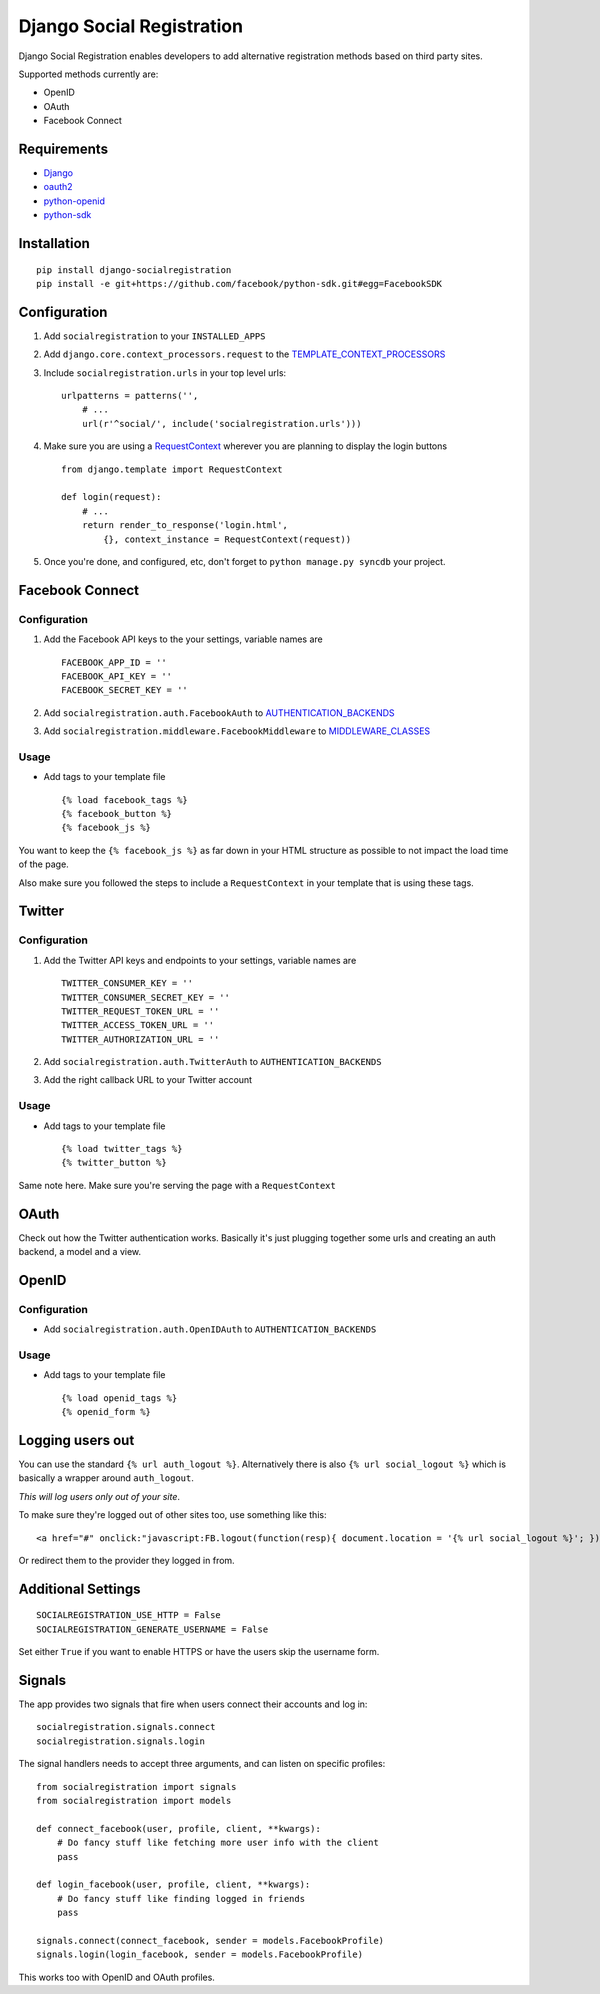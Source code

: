 Django Social Registration
==========================

Django Social Registration enables developers to add alternative
registration methods based on third party sites.

Supported methods currently are:


-  OpenID
-  OAuth
-  Facebook Connect

Requirements
------------


-  `Django <http://pypi.python.org/pypi/django/>`_
-  `oauth2 <http://pypi.python.org/pypi/oauth2/>`_
-  `python-openid <http://pypi.python.org/pypi/python-openid>`_
-  `python-sdk <https://github.com/facebook/python-sdk>`_

Installation
------------

::

        pip install django-socialregistration
        pip install -e git+https://github.com/facebook/python-sdk.git#egg=FacebookSDK

Configuration
-------------


1. Add ``socialregistration`` to your ``INSTALLED_APPS``
2. Add ``django.core.context_processors.request`` to the
   `TEMPLATE\_CONTEXT\_PROCESSORS <http://docs.djangoproject.com/en/1.3/ref/settings/#template-context-processors>`_
3. Include ``socialregistration.urls`` in your top level urls:

   ::

       urlpatterns = patterns('', 
           # ...
           url(r'^social/', include('socialregistration.urls')))

4. Make sure you are using a
   `RequestContext <http://docs.djangoproject.com/en/1.3/ref/templates/api/#subclassing-context-requestcontext>`_
   wherever you are planning to display the login buttons

   ::

       from django.template import RequestContext
       
       def login(request):
           # ...
           return render_to_response('login.html',
               {}, context_instance = RequestContext(request))

5. Once you're done, and configured, etc, don't forget to
   ``python manage.py syncdb`` your project.


Facebook Connect
----------------

Configuration
^^^^^^^^^^^^^


1. Add the Facebook API keys to the your settings, variable names
   are

   ::

       FACEBOOK_APP_ID = ''
       FACEBOOK_API_KEY = ''
       FACEBOOK_SECRET_KEY = ''

2. Add ``socialregistration.auth.FacebookAuth`` to
   `AUTHENTICATION\_BACKENDS <http://docs.djangoproject.com/en/1.3/ref/settings/#authentication-backends>`_
3. Add ``socialregistration.middleware.FacebookMiddleware`` to
   `MIDDLEWARE\_CLASSES <http://docs.djangoproject.com/en/1.3/ref/settings/#middleware-classes>`_


Usage
^^^^^


-  Add tags to your template file

   ::

       {% load facebook_tags %}
       {% facebook_button %}
       {% facebook_js %}


You want to keep the ``{% facebook_js %}`` as far down in your HTML
structure as possible to not impact the load time of the page.

Also make sure you followed the steps to include a
``RequestContext`` in your template that is using these tags.

Twitter
-------

Configuration
^^^^^^^^^^^^^


1. Add the Twitter API keys and endpoints to your settings,
   variable names are

   ::

       TWITTER_CONSUMER_KEY = ''
       TWITTER_CONSUMER_SECRET_KEY = ''
       TWITTER_REQUEST_TOKEN_URL = ''
       TWITTER_ACCESS_TOKEN_URL = ''
       TWITTER_AUTHORIZATION_URL = ''

2. Add ``socialregistration.auth.TwitterAuth`` to
   ``AUTHENTICATION_BACKENDS``
3. Add the right callback URL to your Twitter account


Usage
^^^^^


-  Add tags to your template file

   ::

       {% load twitter_tags %}
       {% twitter_button %}


Same note here. Make sure you're serving the page with a
``RequestContext``

OAuth
-----

Check out how the Twitter authentication works. Basically it's just
plugging together some urls and creating an auth backend, a model
and a view.

OpenID
------

Configuration
^^^^^^^^^^^^^


-  Add ``socialregistration.auth.OpenIDAuth`` to
   ``AUTHENTICATION_BACKENDS``

Usage
^^^^^


-  Add tags to your template file

   ::

       {% load openid_tags %}
       {% openid_form %}


Logging users out
-----------------

You can use the standard ``{% url auth_logout %}``. Alternatively
there is also ``{% url social_logout %}`` which is basically a
wrapper around ``auth_logout``.

*This will log users only out of your site*.

To make sure they're logged out of other sites too, use something
like this:

::

        <a href="#" onclick:"javascript:FB.logout(function(resp){ document.location = '{% url social_logout %}'; })">Logout</a>

Or redirect them to the provider they logged in from.

Additional Settings
-------------------

::

        SOCIALREGISTRATION_USE_HTTP = False
        SOCIALREGISTRATION_GENERATE_USERNAME = False

Set either ``True`` if you want to enable HTTPS or have the users
skip the username form.

Signals
-------

The app provides two signals that fire when users connect their
accounts and log in:

::

        socialregistration.signals.connect
        socialregistration.signals.login

The signal handlers needs to accept three arguments, and can listen
on specific profiles:

::

        from socialregistration import signals
        from socialregistration import models
    
        def connect_facebook(user, profile, client, **kwargs):
            # Do fancy stuff like fetching more user info with the client
            pass
    
        def login_facebook(user, profile, client, **kwargs):
            # Do fancy stuff like finding logged in friends
            pass
    
        signals.connect(connect_facebook, sender = models.FacebookProfile)
        signals.login(login_facebook, sender = models.FacebookProfile)

This works too with OpenID and OAuth profiles.


